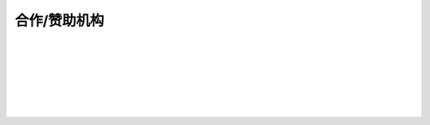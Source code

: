 *********************************
合作/赞助机构
*********************************

.. 中国科学院大学

.. image:: ../../res/logo/UCAS.svg
  :width: 400
  :alt: UCAS

|

.. 鹏城实验室

.. image:: ../../res/logo/PCL.svg
  :width: 160
  :alt: pcl

|

.. 中国科学院计算技术研究所

.. image:: ../../res/logo/ICT.svg
  :width: 400
  :alt: ICT

|

.. 中国开放指令生态联盟

.. image:: ../../res/logo/CRVA.svg
  :width: 400
  :alt: CRVA

|

.. 字节跳动

.. image:: ../../res/logo/ByteDance.svg
  :width: 400
  :alt: ByteDance

|

.. 北京智源
.. image:: ../../res/logo/BAAI.svg
  :width: 400
  :alt: BAAI

|

.. 上海处理器技术创新中心

.. image:: ../../res/logo/SHIC.svg
  :width: 400
  :alt: SHIC

|
